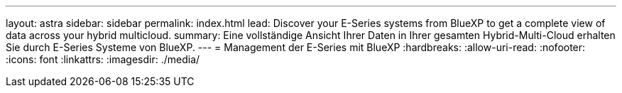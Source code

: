 ---
layout: astra 
sidebar: sidebar 
permalink: index.html 
lead: Discover your E-Series systems from BlueXP to get a complete view of data across your hybrid multicloud. 
summary: Eine vollständige Ansicht Ihrer Daten in Ihrer gesamten Hybrid-Multi-Cloud erhalten Sie durch E-Series Systeme von BlueXP. 
---
= Management der E-Series mit BlueXP
:hardbreaks:
:allow-uri-read: 
:nofooter: 
:icons: font
:linkattrs: 
:imagesdir: ./media/


